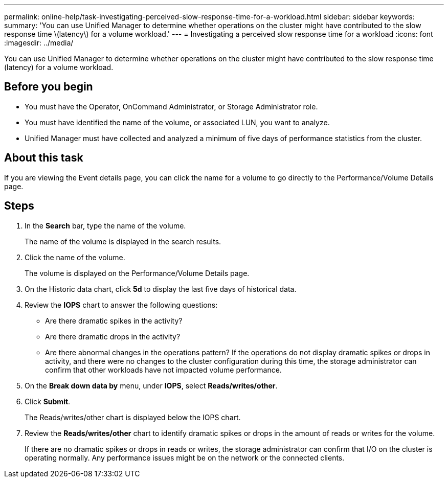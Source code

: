 ---
permalink: online-help/task-investigating-perceived-slow-response-time-for-a-workload.html
sidebar: sidebar
keywords: 
summary: 'You can use Unified Manager to determine whether operations on the cluster might have contributed to the slow response time \(latency\) for a volume workload.'
---
= Investigating a perceived slow response time for a workload
:icons: font
:imagesdir: ../media/

[.lead]
You can use Unified Manager to determine whether operations on the cluster might have contributed to the slow response time (latency) for a volume workload.

== Before you begin

* You must have the Operator, OnCommand Administrator, or Storage Administrator role.
* You must have identified the name of the volume, or associated LUN, you want to analyze.
* Unified Manager must have collected and analyzed a minimum of five days of performance statistics from the cluster.

== About this task

If you are viewing the Event details page, you can click the name for a volume to go directly to the Performance/Volume Details page.

== Steps

. In the *Search* bar, type the name of the volume.
+
The name of the volume is displayed in the search results.

. Click the name of the volume.
+
The volume is displayed on the Performance/Volume Details page.

. On the Historic data chart, click *5d* to display the last five days of historical data.
. Review the *IOPS* chart to answer the following questions:
 ** Are there dramatic spikes in the activity?
 ** Are there dramatic drops in the activity?
 ** Are there abnormal changes in the operations pattern?
If the operations do not display dramatic spikes or drops in activity, and there were no changes to the cluster configuration during this time, the storage administrator can confirm that other workloads have not impacted volume performance.
. On the *Break down data by* menu, under *IOPS*, select ***Reads/writes/other***.
. Click *Submit*.
+
The Reads/writes/other chart is displayed below the IOPS chart.

. Review the *Reads/writes/other* chart to identify dramatic spikes or drops in the amount of reads or writes for the volume.
+
If there are no dramatic spikes or drops in reads or writes, the storage administrator can confirm that I/O on the cluster is operating normally. Any performance issues might be on the network or the connected clients.
